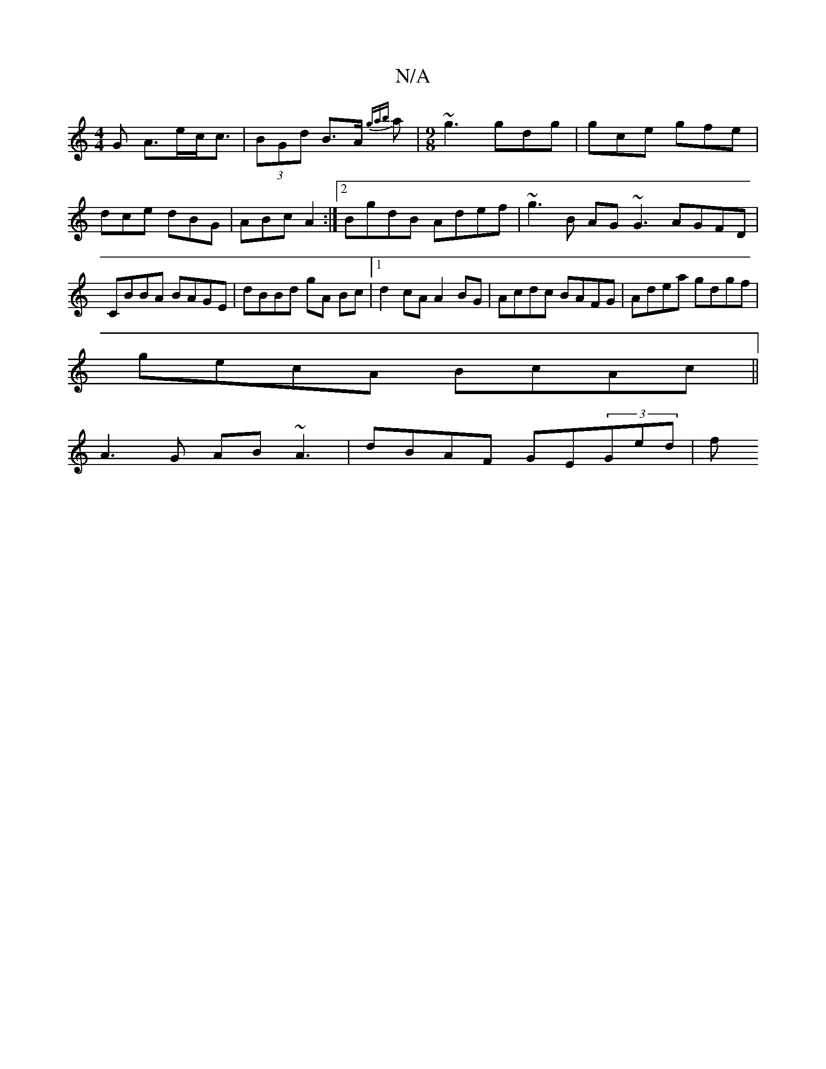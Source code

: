 X:1
T:N/A
M:4/4
R:N/A
K:Cmajor
>G A>ec<c|(3BGd B>A {gab}a|[M:9/8] ~g3 gdg | gce gfe | dce dBG | ABc A2 :|2 BgdB Adef | ~g3B AG~G3 AGFD|CBBA BAGE|dBBd gA Bc |1 d2 cA A2BG |Acdc BAFG|Adea gdgf|
gecA BcAc||
A3 G AB ~A3| dBAF GE(3Ged|f